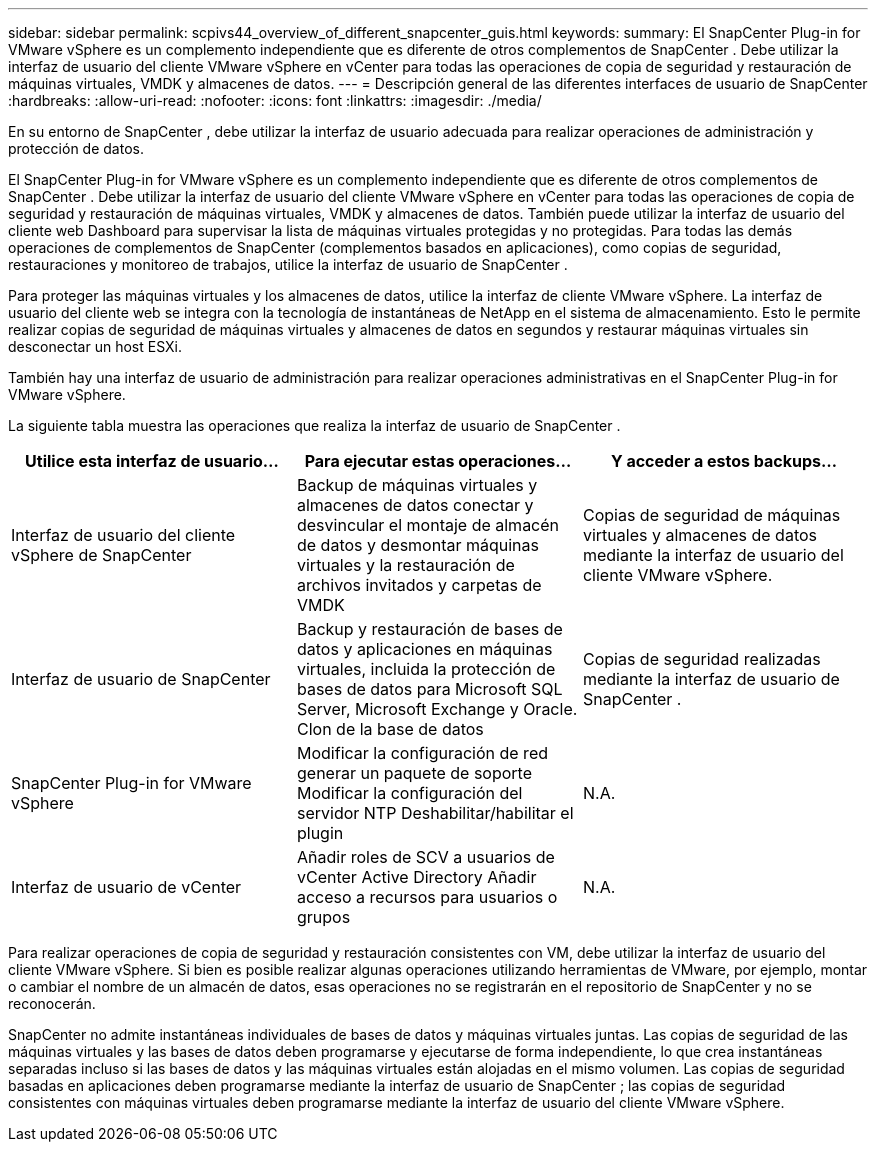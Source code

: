 ---
sidebar: sidebar 
permalink: scpivs44_overview_of_different_snapcenter_guis.html 
keywords:  
summary: El SnapCenter Plug-in for VMware vSphere es un complemento independiente que es diferente de otros complementos de SnapCenter .  Debe utilizar la interfaz de usuario del cliente VMware vSphere en vCenter para todas las operaciones de copia de seguridad y restauración de máquinas virtuales, VMDK y almacenes de datos. 
---
= Descripción general de las diferentes interfaces de usuario de SnapCenter
:hardbreaks:
:allow-uri-read: 
:nofooter: 
:icons: font
:linkattrs: 
:imagesdir: ./media/


[role="lead"]
En su entorno de SnapCenter , debe utilizar la interfaz de usuario adecuada para realizar operaciones de administración y protección de datos.

El SnapCenter Plug-in for VMware vSphere es un complemento independiente que es diferente de otros complementos de SnapCenter .  Debe utilizar la interfaz de usuario del cliente VMware vSphere en vCenter para todas las operaciones de copia de seguridad y restauración de máquinas virtuales, VMDK y almacenes de datos.  También puede utilizar la interfaz de usuario del cliente web Dashboard para supervisar la lista de máquinas virtuales protegidas y no protegidas.  Para todas las demás operaciones de complementos de SnapCenter (complementos basados ​​en aplicaciones), como copias de seguridad, restauraciones y monitoreo de trabajos, utilice la interfaz de usuario de SnapCenter .

Para proteger las máquinas virtuales y los almacenes de datos, utilice la interfaz de cliente VMware vSphere.  La interfaz de usuario del cliente web se integra con la tecnología de instantáneas de NetApp en el sistema de almacenamiento.  Esto le permite realizar copias de seguridad de máquinas virtuales y almacenes de datos en segundos y restaurar máquinas virtuales sin desconectar un host ESXi.

También hay una interfaz de usuario de administración para realizar operaciones administrativas en el SnapCenter Plug-in for VMware vSphere.

La siguiente tabla muestra las operaciones que realiza la interfaz de usuario de SnapCenter .

|===
| Utilice esta interfaz de usuario… | Para ejecutar estas operaciones... | Y acceder a estos backups... 


| Interfaz de usuario del cliente vSphere de SnapCenter | Backup de máquinas virtuales y almacenes de datos conectar y desvincular el montaje de almacén de datos y desmontar máquinas virtuales y la restauración de archivos invitados y carpetas de VMDK | Copias de seguridad de máquinas virtuales y almacenes de datos mediante la interfaz de usuario del cliente VMware vSphere. 


| Interfaz de usuario de SnapCenter | Backup y restauración de bases de datos y aplicaciones en máquinas virtuales, incluida la protección de bases de datos para Microsoft SQL Server, Microsoft Exchange y Oracle. Clon de la base de datos | Copias de seguridad realizadas mediante la interfaz de usuario de SnapCenter . 


| SnapCenter Plug-in for VMware vSphere | Modificar la configuración de red generar un paquete de soporte Modificar la configuración del servidor NTP Deshabilitar/habilitar el plugin | N.A. 


| Interfaz de usuario de vCenter | Añadir roles de SCV a usuarios de vCenter Active Directory Añadir acceso a recursos para usuarios o grupos | N.A. 
|===
Para realizar operaciones de copia de seguridad y restauración consistentes con VM, debe utilizar la interfaz de usuario del cliente VMware vSphere.  Si bien es posible realizar algunas operaciones utilizando herramientas de VMware, por ejemplo, montar o cambiar el nombre de un almacén de datos, esas operaciones no se registrarán en el repositorio de SnapCenter y no se reconocerán.

SnapCenter no admite instantáneas individuales de bases de datos y máquinas virtuales juntas.  Las copias de seguridad de las máquinas virtuales y las bases de datos deben programarse y ejecutarse de forma independiente, lo que crea instantáneas separadas incluso si las bases de datos y las máquinas virtuales están alojadas en el mismo volumen.  Las copias de seguridad basadas en aplicaciones deben programarse mediante la interfaz de usuario de SnapCenter ; las copias de seguridad consistentes con máquinas virtuales deben programarse mediante la interfaz de usuario del cliente VMware vSphere.
